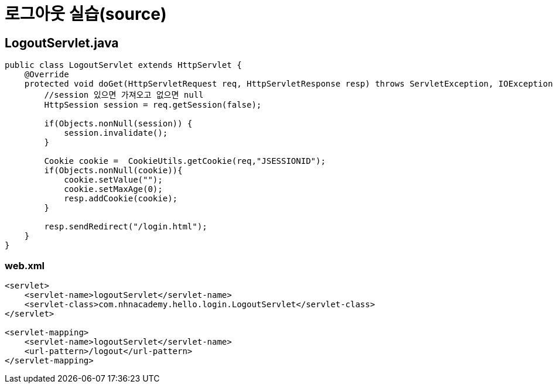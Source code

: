 = 로그아웃 실습(source)

== LogoutServlet.java

[source,java]
----
public class LogoutServlet extends HttpServlet {
    @Override
    protected void doGet(HttpServletRequest req, HttpServletResponse resp) throws ServletException, IOException {
        //session 있으면 가져오고 없으면 null
        HttpSession session = req.getSession(false);

        if(Objects.nonNull(session)) {
            session.invalidate();
        }

        Cookie cookie =  CookieUtils.getCookie(req,"JSESSIONID");
        if(Objects.nonNull(cookie)){
            cookie.setValue("");
            cookie.setMaxAge(0);
            resp.addCookie(cookie);
        }

        resp.sendRedirect("/login.html");
    }
}

----

=== web.xml

[source,xml]
----
<servlet>
    <servlet-name>logoutServlet</servlet-name>
    <servlet-class>com.nhnacademy.hello.login.LogoutServlet</servlet-class>
</servlet>

<servlet-mapping>
    <servlet-name>logoutServlet</servlet-name>
    <url-pattern>/logout</url-pattern>
</servlet-mapping>
----